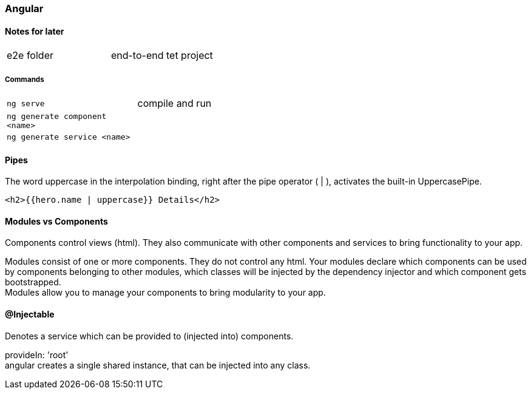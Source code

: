 === Angular

==== Notes for later
|===
| e2e folder | end-to-end tet project
|===



===== Commands
[cols="10,30"]
|===
| `ng serve` | compile and run
| `ng generate component <name>` |
| `ng generate service <name>` |
|===



==== Pipes
The word uppercase in the interpolation binding, right after the pipe operator ( | ), activates the built-in UppercasePipe.

[source,html]
<h2>{{hero.name | uppercase}} Details</h2>


==== Modules vs Components


Components control views (html). They also communicate with other components and services to bring functionality to your app.

Modules consist of one or more components. They do not control any html. Your modules declare which components can be used by components belonging to other modules, which classes will be injected by the dependency injector and which component gets bootstrapped. +
Modules allow you to manage your components to bring modularity to your app.


==== @Injectable
Denotes a service which can be provided to (injected into) components.

provideIn: 'root' +
 angular creates a single shared instance, that can be injected into any class.
